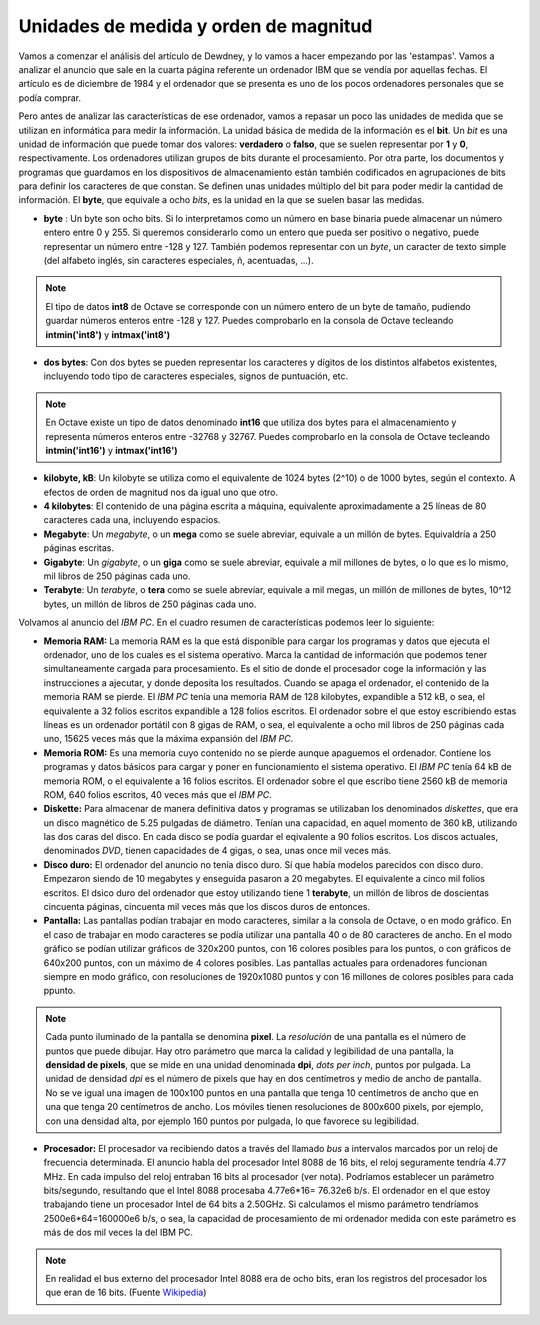 Unidades de medida y orden de magnitud
======================================

Vamos a comenzar el análisis del artículo de Dewdney, y lo vamos a hacer empezando por las 'estampas'. Vamos a analizar el anuncio que sale en la cuarta página referente un ordenador IBM que se vendía por aquellas fechas. El artículo es de diciembre de 1984 y el ordenador que se presenta es uno de los pocos ordenadores personales que se podía comprar. 

.. image:: _static/ibmpc1.png
   :width: 400px
   :alt: IBM PC

Pero antes de analizar las características de ese ordenador, vamos a repasar un poco las unidades de medida que se utilizan en informática para medir la información. La unidad básica de medida de la información es el **bit**. Un *bit* es una unidad de información que puede tomar dos valores: **verdadero** o **falso**, que se suelen representar por **1** y **0**, respectivamente. Los ordenadores utilizan grupos de bits durante el procesamiento. Por otra parte, los documentos y programas que guardamos en los dispositivos de almacenamiento están también codificados en agrupaciones de bits para definir los caracteres de que constan. Se definen unas unidades múltiplo del bit para poder medir la cantidad de información. El **byte**, que equivale a ocho *bits*, es la unidad en la que se suelen basar las medidas. 

- **byte** : Un byte son ocho bits. Si lo interpretamos como un número en base binaria puede almacenar un número entero entre 0 y 255. Si queremos considerarlo como un entero que pueda ser positivo o negativo, puede representar un número entre -128 y 127. También podemos representar con un *byte*, un caracter de texto simple (del alfabeto inglés, sin caracteres especiales, ñ, acentuadas, ...).

.. note:: El tipo de datos **int8** de Octave se corresponde con un número entero de un byte de tamaño, pudiendo guardar números enteros entre -128 y 127. Puedes comprobarlo en la consola de Octave tecleando **intmin('int8')** y **intmax('int8')**

- **dos bytes**: Con dos bytes se pueden representar los caracteres y dígitos de los distintos alfabetos existentes, incluyendo todo tipo de caracteres especiales, signos de puntuación, etc. 

.. note:: En Octave existe un tipo de datos denominado **int16** que utiliza dos bytes para el almacenamiento y representa números enteros entre -32768 y 32767. Puedes comprobarlo en la consola de Octave tecleando **intmin('int16')** y **intmax('int16')**

- **kilobyte, kB**: Un kilobyte se utiliza como el equivalente de 1024 bytes (2^10) o de 1000 bytes, según el contexto. A efectos de orden de magnitud nos da igual uno que otro. 

- **4 kilobytes**: El contenido de una página escrita a máquina, equivalente aproximadamente a 25 líneas de 80 caracteres cada una, incluyendo espacios. 

- **Megabyte**: Un *megabyte*, o un **mega** como se suele abreviar, equivale a un millón de bytes. Equivaldría a 250 páginas escritas.

- **Gigabyte**: Un *gigabyte*, o un **giga** como se suele abreviar, equivale a mil millones de bytes, o lo que es lo mismo, mil libros de 250 páginas cada uno.

- **Terabyte**: Un *terabyte*, o **tera** como se suele abreviar, equivale a mil megas, un millón de millones de bytes, 10^12 bytes, un millón de libros de 250 páginas cada uno.

Volvamos al anuncio del *IBM PC*. En el cuadro resumen de características podemos leer lo siguiente:

.. image:: _static/ibmpc2.png
   :width: 250px
   :alt: IBM PC

- **Memoria RAM:** La memoria RAM es la que está disponible para cargar los programas y datos que ejecuta el ordenador, uno de los cuales es el sistema operativo. Marca la cantidad de información que podemos tener simultaneamente cargada para procesamiento. Es el sitio de donde el procesador coge la información y las instrucciones a ajecutar, y donde deposita los resultados. Cuando se apaga el ordenador, el contenido de la memoria RAM se pierde. El *IBM PC* tenía una memoria RAM de 128 kilobytes, expandible a 512 kB, o sea, el equivalente a 32 folios escritos expandible a 128 folios escritos. El ordenador sobre el que estoy escribiendo estas líneas es un ordenador portátil con 8 gigas de RAM, o sea, el equivalente a ocho mil libros de 250 páginas cada uno, 15625 veces más que la máxima expansión del *IBM PC*.

- **Memoria ROM:** Es una memoria cuyo contenido no se pierde aunque apaguemos el ordenador. Contiene los programas y datos básicos para cargar y poner en funcionamiento el sistema operativo. El *IBM PC* tenía 64 kB de memoria ROM, o el equivalente a 16 folios escritos. El ordenador sobre el que escribo tiene 2560 kB de memoria ROM, 640 folios escritos, 40 veces más que el *IBM PC*.

- **Diskette:** Para almacenar de manera definitiva datos y programas se utilizaban los denominados *diskettes*, que era un disco magnético de 5.25 pulgadas de diámetro. Tenían una capacidad, en aquel momento de 360 kB, utilizando las dos caras del disco. En cada disco se podía guardar el eqivalente a 90 folios escritos. Los discos actuales, denominados *DVD*, tienen capacidades de 4 gigas, o sea, unas once mil veces más.

- **Disco duro:** El ordenador del anuncio no tenía disco duro. Sí que había modelos parecidos con disco duro. Empezaron siendo de 10 megabytes y enseguida pasaron a 20 megabytes. El equivalente a cinco mil folios escritos. El dsico duro del ordenador que estoy utilizando tiene 1 **terabyte**, un millón de libros de doscientas cincuenta páginas, cincuenta mil veces más que los discos duros de entonces.

- **Pantalla:** Las pantallas podían trabajar en modo caracteres, similar a la consola de Octave, o en modo gráfico. En el caso de trabajar en modo caracteres se podía utilizar una pantalla 40 o de 80 caracteres de ancho. En el modo gráfico se podían utilizar gráficos de 320x200 puntos, con 16 colores posibles para los puntos, o con gráficos de 640x200 puntos, con un máximo de 4 colores posibles. Las pantallas actuales para ordenadores funcionan siempre en modo gráfico, con resoluciones de 1920x1080 puntos y con 16 millones de colores posibles para cada ppunto.

.. note:: Cada punto iluminado de la pantalla se denomina **pixel**. La *resolución* de una pantalla es el número de puntos que puede dibujar. Hay otro parámetro que marca la calidad y legibilidad de una pantalla, la **densidad de pixels**, que se mide en una unidad denominada **dpi**, *dots per inch*, puntos por pulgada. La unidad de densidad *dpi* es el número de pixels que hay en dos centímetros y medio de ancho de pantalla. No se ve igual una imagen de 100x100 puntos en una pantalla que tenga 10 centímetros de ancho que en una que tenga 20 centímetros de ancho. Los móviles tienen resoluciones de 800x600 pixels, por ejemplo, con una densidad alta, por ejemplo 160 puntos por pulgada, lo que favorece su legibilidad. 

- **Procesador:** El procesador va recibiendo datos a través del llamado *bus* a intervalos marcados por un reloj de frecuencia determinada. El anuncio habla del procesador Intel 8088 de 16 bits, el reloj seguramente tendría 4.77 MHz. En cada impulso del reloj entraban 16 bits al procesador (ver nota). Podríamos establecer un parámetro bits/segundo, resultando que el Intel 8088 procesaba 4.77e6*16= 76.32e6 b/s. El ordenador en el que estoy trabajando tiene un procesador Intel de 64 bits a 2.50GHz. Si calculamos el mismo parámetro tendríamos 2500e6*64=160000e6 b/s, o sea, la capacidad de procesamiento de mi ordenador medida con este parámetro es más de dos mil veces la del IBM PC.   

.. note:: En realidad el bus externo del procesador Intel 8088 era de ocho bits, eran los registros del procesador los que eran de 16 bits. (Fuente `Wikipedia <http://en.wikipedia.org/wiki/Intel_8088>`_)

